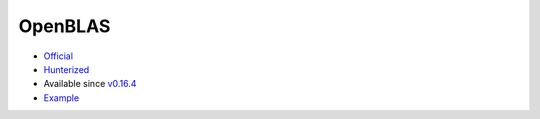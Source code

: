 .. spelling::

    OpenBLAS

.. _pkg.OpenBLAS:

OpenBLAS
========

-  `Official <https://github.com/xianyi/OpenBLAS>`__
-  `Hunterized <https://github.com/hunter-packages/OpenBLAS>`__
-  Available since
   `v0.16.4 <https://github.com/ruslo/hunter/releases/tag/v0.16.4>`__
-  `Example <https://github.com/ruslo/hunter/blob/develop/examples/OpenBLAS/foo.cpp>`__

.. code-block::cmake

    hunter_add_package(OpenBLAS)
    find_package(OpenBLAS CONFIG REQUIRED)
    target_link_libraries(... OpenBLAS::OpenBLAS)
